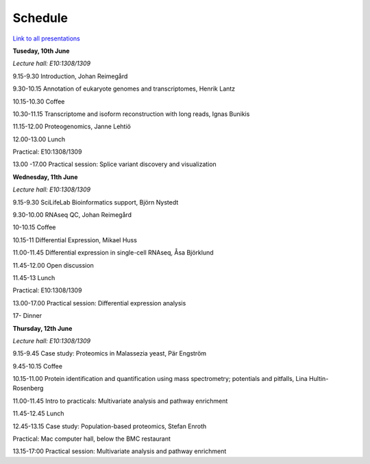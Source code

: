 ========
Schedule  
========

`Link to all presentations
<https://export.uppmax.uu.se/g2014046/files/RNAseqWorkshop/download/RNAseq/lectures/>`_

**Tuseday, 10th June**

*Lecture hall: E10:1308/1309*

9.15-9.30 Introduction, Johan Reimegård

9.30-10.15 Annotation of eukaryote genomes and transcriptomes, Henrik Lantz 

10.15-10.30 Coffee

10.30-11.15 Transcriptome and isoform reconstruction with long reads, Ignas Bunikis

11.15-12.00 Proteogenomics, Janne Lehtiö 

12.00-13.00 Lunch

Practical: E10:1308/1309 

13.00 -17.00 Practical session: Splice variant discovery and visualization


**Wednesday, 11th June**

*Lecture hall: E10:1308/1309*

9.15-9.30 SciLifeLab Bioinformatics support, Björn Nystedt        

9.30-10.00 RNAseq QC, Johan Reimegård

10-10.15 Coffee

10.15-11 Differential Expression, Mikael Huss

11.00-11.45 Differential expression in single-cell RNAseq, Åsa Björklund

11.45-12.00 Open discussion


11.45-13 Lunch

Practical: E10:1308/1309 

13.00-17.00  Practical session: Differential expression analysis 

17- Dinner



**Thursday, 12th June**

*Lecture hall: E10:1308/1309*

9.15-9.45 Case study: Proteomics in Malassezia yeast, Pär Engström

9.45-10.15 Coffee

10.15-11.00 Protein identification and quantification using mass spectrometry; potentials and pitfalls, Lina Hultin-Rosenberg

11.00-11.45 Intro to practicals: Multivariate analysis and pathway enrichment

11.45-12.45 Lunch

12.45-13.15 Case study: Population-based proteomics, Stefan Enroth



Practical: Mac computer hall, below the BMC restaurant

13.15-17:00 Practical session: Multivariate analysis and pathway enrichment

